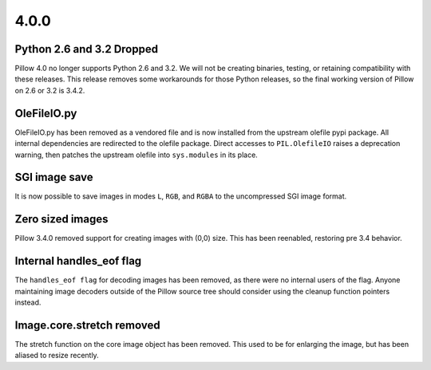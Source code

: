 4.0.0
-----

Python 2.6 and 3.2 Dropped
==========================

Pillow 4.0 no longer supports Python 2.6 and 3.2. We will not be
creating binaries, testing, or retaining compatibility with these
releases. This release removes some workarounds for those Python
releases, so the final working version of Pillow on 2.6 or 3.2 is 3.4.2.

OleFileIO.py
============

OleFileIO.py has been removed as a vendored file and is now installed
from the upstream olefile pypi package. All internal dependencies are
redirected to the olefile package. Direct accesses to
``PIL.OlefileIO`` raises a deprecation warning, then patches the
upstream olefile into ``sys.modules`` in its place.

SGI image save 
==============

It is now possible to save images in modes ``L``, ``RGB``, and
``RGBA`` to the uncompressed SGI image format. 

Zero sized images
=================

Pillow 3.4.0 removed support for creating images with (0,0) size. This
has been reenabled, restoring pre 3.4 behavior. 

Internal handles_eof flag
=========================

The ``handles_eof flag`` for decoding images has been removed, as there
were no internal users of the flag. Anyone maintaining image decoders
outside of the Pillow source tree should consider using the cleanup
function pointers instead. 

Image.core.stretch removed
==========================

The stretch function on the core image object has been removed. This
used to be for enlarging the image, but has been aliased to resize
recently. 
